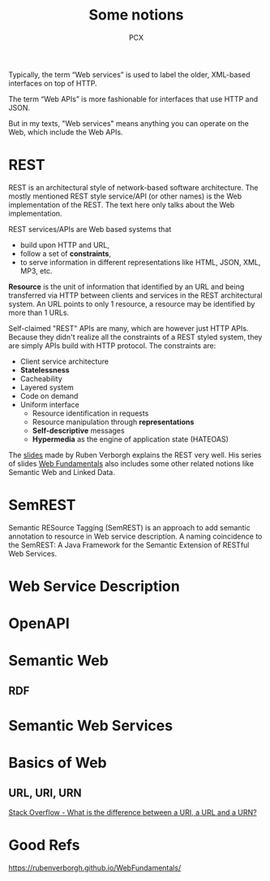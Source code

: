 #+TITLE: Some notions
#+AUTHOR: PCX

Typically, the term “Web services” is used to label the older, XML-based interfaces on top of HTTP.

The term “Web APIs” is more fashionable for interfaces that use HTTP and JSON.

But in my texts, "Web services" means anything you can operate on the Web, which include the Web APIs.

* REST
  REST is an architectural style of network-based software architecture. The mostly mentioned REST style service/API (or other names) is the Web implementation of the REST. The text here only talks about the Web implementation.


  REST services/APIs are Web based systems that
  - build upon HTTP and URL,
  - follow a set of *constraints*,
  - to serve information in different representations like HTML, JSON, XML, MP3, etc.

  *Resource* is the unit of information that identified by an URL and being transferred via HTTP between clients and services in the REST architectural system. An URL points to only 1 resource, a resource may be identified by more than 1 URLs.

  #+CAPTION: Relationship between URL, Resource and Entity
  #+ATTR_ORG: :width 200% :height 200%
  #+ATTR_LaTeX: scale=0.75
  #+LABEL: fig:url-res
  [[file:REST/screenshot_2018-01-09_21-18-04.png]]

  Self-claimed "REST" APIs are many, which are however just HTTP APIs. Because they didn't realize all the constraints of a REST styled system, they are simply APIs build with HTTP protocol. The constraints are:
  - Client service architecture
  - *Statelessness*
  - Cacheability
  - Layered system
  - Code on demand
  - Uniform interface
    - Resource identification in requests
    - Resource manipulation through *representations*
    - *Self-descriptive* messages
    - *Hypermedia* as the engine of application state (HATEOAS)

  The [[https://rubenverborgh.github.io/WebFundamentals/web-apis/][slides]] made by Ruben Verborgh explains the REST very well. His series of slides [[https://rubenverborgh.github.io/WebFundamentals/web-apis/][Web Fundamentals]] also includes some other related notions like Semantic Web and Linked Data.

* SemREST
Semantic RESource Tagging (SemREST) is an approach to add semantic annotation to resource in Web service description. A naming coincidence to the SemREST: A Java Framework for the Semantic Extension of RESTful Web Services.
 
* Web Service Description

* OpenAPI
* Semantic Web
** RDF
* Semantic Web Services

* Basics of Web

** URL, URI, URN
  [[https://stackoverflow.com/questions/176264/what-is-the-difference-between-a-uri-a-url-and-a-urn][Stack Overflow - What is the difference between a URI, a URL and a URN?]]

* Good Refs
  https://rubenverborgh.github.io/WebFundamentals/
